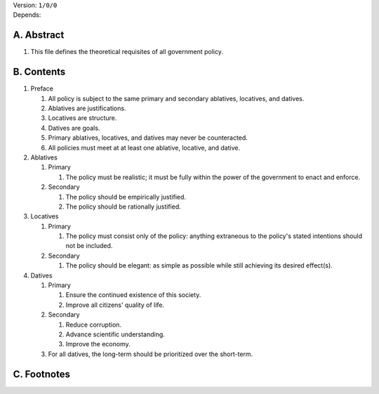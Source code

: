 | Version:  
    ``1/0/0``
| Depends:

A.  Abstract
============
#.  This file defines the theoretical requisites of all government policy.  

B.  Contents
============
#.  Preface

    #.  All policy is subject to the same primary and secondary ablatives, locatives, and datives.
    #.  Ablatives are justifications.
    #.  Locatives are structure.
    #.  Datives are goals.
    #.  Primary ablatives, locatives, and datives may never be counteracted.
    #.  All policies must meet at at least one ablative, locative, and dative.

#.  Ablatives

    #.  Primary

        #.  The policy must be realistic;  it must be fully within the power of the government to enact and enforce.

    #.  Secondary

        #.  The policy should be empirically justified.
        #.  The policy should be rationally justified.

#.  Locatives

    #.  Primary

        #.  The policy must consist only of the policy:  anything extraneous to the policy's stated intentions should not be included.

    #.  Secondary

        #.  The policy should be elegant:  as simple as possible while still achieving its desired effect(s).

#.  Datives

    #.  Primary

        #.  Ensure the continued existence of this society.
        #.  Improve all citizens' quality of life.

    #.  Secondary

        #.  Reduce corruption.
        #.  Advance scientific understanding.
        #.  Improve the economy.

    #.  For all datives, the long-term should be prioritized over the short-term.

C.  Footnotes
=============

